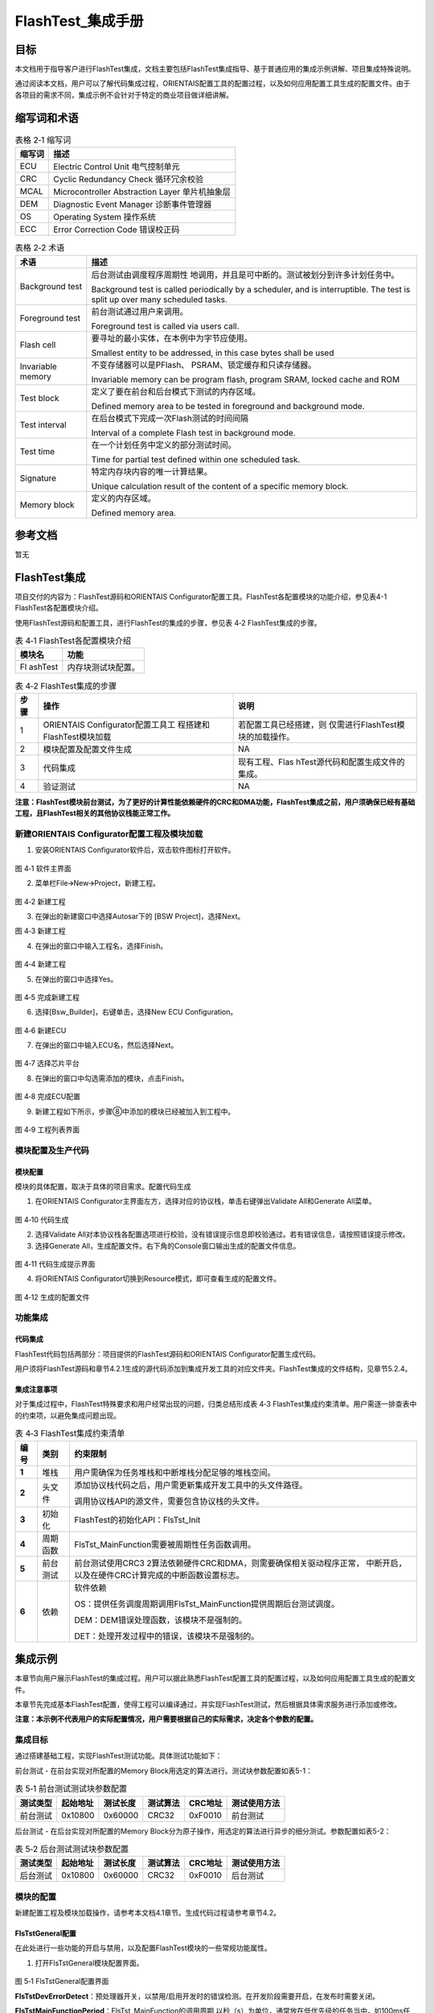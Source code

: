 ===================
FlashTest_集成手册
===================





目标
====

本文档用于指导客户进行FlashTest集成，文档主要包括FlashTest集成指导、基于普通应用的集成示例讲解、项目集成特殊说明。

通过阅读本文档，用户可以了解代码集成过程，ORIENTAIS配置工具的配置过程，以及如何应用配置工具生成的配置文件。由于各项目的需求不同，集成示例不会针对于特定的商业项目做详细讲解。

缩写词和术语
============

.. table:: 表格 2‑1 缩写词

   +---------------+------------------------------------------------------+
   | **缩写词**    | **描述**                                             |
   +---------------+------------------------------------------------------+
   | ECU           | Electric Control Unit 电气控制单元                   |
   +---------------+------------------------------------------------------+
   | CRC           | Cyclic Redundancy Check 循环冗余校验                 |
   +---------------+------------------------------------------------------+
   | MCAL          | Microcontroller Abstraction Layer 单片机抽象层       |
   +---------------+------------------------------------------------------+
   | DEM           | Diagnostic Event Manager 诊断事件管理器              |
   +---------------+------------------------------------------------------+
   | OS            | Operating System 操作系统                            |
   +---------------+------------------------------------------------------+
   | ECC           | Error Correction Code 错误校正码                     |
   +---------------+------------------------------------------------------+

.. table:: 表格 2‑2 术语

   +---------------+------------------------------------------------------+
   | **术语**      | **描述**                                             |
   +---------------+------------------------------------------------------+
   | Background    | 后台测试由调度程序周期性                             |
   | test          | 地调用，并且是可中断的。测试被划分到许多计划任务中。 |
   |               |                                                      |
   |               | Background test is called periodically by a          |
   |               | scheduler, and is interruptible. The test is split   |
   |               | up over many scheduled tasks.                        |
   +---------------+------------------------------------------------------+
   | Foreground    | 前台测试通过用户来调用。                             |
   | test          |                                                      |
   |               | Foreground test is called via users call.            |
   +---------------+------------------------------------------------------+
   | Flash cell    | 要寻址的最小实体，在本例中为字节应使用。             |
   |               |                                                      |
   |               | Smallest entity to be addressed, in this case bytes  |
   |               | shall be used                                        |
   +---------------+------------------------------------------------------+
   | Invariable    | 不变存储器可以是PFlash、                             |
   | memory        | PSRAM、锁定缓存和只读存储器。                        |
   |               |                                                      |
   |               | Invariable memory can be program flash, program      |
   |               | SRAM, locked cache and ROM                           |
   +---------------+------------------------------------------------------+
   | Test block    | 定义了要在前台和后台模式下测试的内存区域。           |
   |               |                                                      |
   |               | Defined memory area to be tested in foreground and   |
   |               | background mode.                                     |
   +---------------+------------------------------------------------------+
   | Test interval | 在后台模式下完成一次Flash测试的时间间隔              |
   |               |                                                      |
   |               | Interval of a complete Flash test in background      |
   |               | mode.                                                |
   +---------------+------------------------------------------------------+
   | Test time     | 在一个计划任务中定义的部分测试时间。                 |
   |               |                                                      |
   |               | Time for partial test defined within one scheduled   |
   |               | task.                                                |
   +---------------+------------------------------------------------------+
   | Signature     | 特定内存块内容的唯一计算结果。                       |
   |               |                                                      |
   |               | Unique calculation result of the content of a        |
   |               | specific memory block.                               |
   +---------------+------------------------------------------------------+
   | Memory block  | 定义的内存区域。                                     |
   |               |                                                      |
   |               | Defined memory area.                                 |
   +---------------+------------------------------------------------------+

参考文档
========

暂无

FlashTest集成
=============

项目交付的内容为：FlashTest源码和ORIENTAIS
Configurator配置工具。FlashTest各配置模块的功能介绍，参见表4-1
FlashTest各配置模块介绍。

使用FlashTest源码和配置工具，进行FlashTest的集成的步骤，参见表 4‑2
FlashTest集成的步骤。

.. table:: 表 4‑1 FlashTest各配置模块介绍

   +---------+------------------------------------------------------------+
   | **模\   | **功能**                                                   |
   | 块名**  |                                                            |
   +---------+------------------------------------------------------------+
   | Fl      | 内存块测试块配置。                                         |
   | ashTest |                                                            |
   +---------+------------------------------------------------------------+

.. table:: 表 4‑2 FlashTest集成的步骤

   +-----+---------------------------+-----------------------------------+
   |**步\| **操作**                  | **说明**                          |
   |骤** |                           |                                   |
   |     |                           |                                   |
   |     |                           |                                   |
   +-----+---------------------------+-----------------------------------+
   | 1   | ORIENTAIS                 | 若配置工具已经搭建，则            |
   |     | Configurator配置工具工    | 仅需进行FlashTest模块的加载操作。 |
   |     | 程搭建和FlashTest模块加载 |                                   |
   +-----+---------------------------+-----------------------------------+
   | 2   | 模块配置及配置文件生成    | NA                                |
   +-----+---------------------------+-----------------------------------+
   | 3   | 代码集成                  | 现有工程、Flas                    |
   |     |                           | hTest源代码和配置生成文件的集成。 |
   +-----+---------------------------+-----------------------------------+
   | 4   | 验证测试                  | NA                                |
   +-----+---------------------------+-----------------------------------+

**注意：FlashTest模块前台测试，为了更好的计算性能依赖硬件的CRC和DMA功能，FlashTest集成之前，用户须确保已经有基础工程，且FlashTest相关的其他协议栈能正常工作。**

新建ORIENTAIS Configurator配置工程及模块加载
--------------------------------------------

#. 安装ORIENTAIS Configurator软件后，双击软件图标打开软件。

.. figure:: ../../_static/集成手册/FlashTest/image1.png
   :width: 4.49005in
   :height: 3.25694in

图 4‑1 软件主界面

2. 菜单栏File🡪New🡪Project，新建工程。

.. figure:: ../../_static/集成手册/FlashTest/image2.png
   :width: 4.7132in
   :height: 3.42708in

图 4‑2 新建工程

3. 在弹出的新建窗口中选择Autosar下的 [BSW Project]，选择Next。 

|image1|

图 4‑3 新建工程

4. 在弹出的窗口中输入工程名，选择Finish。

.. figure:: ../../_static/集成手册/FlashTest/image4.png
   :width: 4.16875in
   :height: 3.32986in

图 4‑4 新建工程

5. 在弹出的窗口中选择Yes。

.. figure:: ../../_static/集成手册/FlashTest/image5.png
   :width: 4.16875in
   :height: 3.32986in

图 4‑5 完成新建工程

6. 选择[Bsw_Builder]，右键单击，选择New ECU Configuration。

.. figure:: ../../_static/集成手册/FlashTest/image6.png
   :width: 4.16875in
   :height: 1.32986in

图 4‑6 新建ECU

7. 在弹出的窗口中输入ECU名，然后选择Next。

.. figure:: ../../_static/集成手册/FlashTest/image7.png
   :width: 4.16875in
   :height: 3.32986in

图 4‑7 选择芯片平台

8. 在弹出的窗口中勾选需添加的模块，点击Finish。

.. figure:: ../../_static/集成手册/FlashTest/image8.png
   :width: 4.16875in
   :height: 3.32986in

图 4‑8 完成ECU配置

9. 新建工程如下所示，步骤⑧中添加的模块已经被加入到工程中。

.. figure:: ../../_static/集成手册/FlashTest/image9.png
   :width: 4.16875in
   :height: 1.32986in

图 4‑9 工程列表界面

模块配置及生产代码
------------------

模块配置
~~~~~~~~

模块的具体配置，取决于具体的项目需求。配置代码生成

#. 在ORIENTAIS
   Configurator主界面左方，选择对应的协议栈，单击右键弹出Validate
   All和Generate All菜单。

.. figure:: ../../_static/集成手册/FlashTest/image10.png
   :width: 4.16875in
   :height: 2.32986in

图 4‑10 代码生成

2. 选择Validate
   All对本协议栈各配置选项进行校验，没有错误提示信息即校验通过。若有错误信息，请按照错误提示修改。

3. 选择Generate
   All，生成配置文件。右下角的Console窗口输出生成的配置文件信息。

.. figure:: ../../_static/集成手册/FlashTest/image11.png
   :width: 4.16875in
   :height: 2.32986in

图 4‑11 代码生成提示界面

4. 将ORIENTAIS Configurator切换到Resource模式，即可查看生成的配置文件。

.. figure:: ../../_static/集成手册/FlashTest/image12.png
   :width: 5.76736in
   :height: 3.58125in

图 4‑12 生成的配置文件

功能集成
--------

代码集成
~~~~~~~~

FlashTest代码包括两部分：项目提供的FlashTest源码和ORIENTAIS
Configurator配置生成代码。

用户须将FlashTest源码和章节4.2.1生成的源代码添加到集成开发工具的对应文件夹。FlashTest集成的文件结构，见章节5.2.4。

集成注意事项
~~~~~~~~~~~~

对于集成过程中，FlashTest特殊要求和用户经常出现的问题，归类总结形成表
4‑3
FlashTest集成约束清单。用户需逐一排查表中的约束项，以避免集成问题出现。

.. table:: 表 4‑3 FlashTest集成约束清单

   +-----+---------+-----------------------------------------------------+
   |**编\|**类别** | **约束限制**                                        |
   |号** |         |                                                     |
   |     |         |                                                     |
   |     |         |                                                     |
   +-----+---------+-----------------------------------------------------+
   | **\ | 堆栈    | 用户需确保为任务堆栈和中断堆栈分配足够的堆栈空间。  |
   | 1** |         |                                                     |
   +-----+---------+-----------------------------------------------------+
   | **\ | 头文件  |添加协议\                                            |
   | 2** |         |栈代码之后，用户需更新集成开发工具中的头文件路径。   |
   |     |         |                                                     |
   |     |         |调用协议栈API的源文件，需要包含协议栈的头文件。      |
   +-----+---------+-----------------------------------------------------+
   | **\ | 初始化  | FlashTest的初始化API：FlsTst_Init                   |
   | 3** |         |                                                     |
   +-----+---------+-----------------------------------------------------+
   | **\ | 周\     | FlsTst_MainFunction需要被周期性任务函数调用。       |
   | 4** | 期函数  |                                                     |
   +-----+---------+-----------------------------------------------------+
   | **\ | 前\     | 前台测试使用CRC3                                    |
   | 5** | 台测试  | 2算法依赖硬件CRC和DMA，则需要确保相关驱动程序正常， |
   |     |         | 中断开启，以及在硬件CRC计算完成的中断函数设置标志。 |
   +-----+---------+-----------------------------------------------------+
   | **\ | 依赖    |软件依赖                                             |
   | 6** |         |                                                     |
   |     |         |OS：提供任务调\                                      |
   |     |         |度周期调用FlsTst_MainFunction提供周期后台测试调度。  |
   |     |         |                                                     |
   |     |         |DEM：DEM错误处理函数，该模块不是强制的。             |
   |     |         |                                                     |
   |     |         |DET：处理开发过程中的错误，该模块不是强制的。        |
   +-----+---------+-----------------------------------------------------+

集成示例
========

本章节向用户展示FlashTest的集成过程。用户可以据此熟悉FlashTest配置工具的配置过程，以及如何应用配置工具生成的配置文件。

本章节先完成基本FlashTest配置，使得工程可以编译通过，并实现FlashTest测试，然后根据具体需求服务进行添加或修改。

**注意：本示例不代表用户的实际配置情况，用户需要根据自己的实际需求，决定各个参数的配置。**

集成目标
--------

通过搭建基础工程，实现FlashTest测试功能。具体测试功能如下：

前台测试 - 在前台实现对所配置的Memory
Block用选定的算法进行。测试块参数配置如表5-1：

.. table:: 表 5‑1 前台测试测试块参数配置

   +----------+----------+----------+----------+---------+----------------+
   | **测\    | **起\    | **测\    | **测\    |**CRC\   | **\            |
   | 试类型** | 始地址** | 试长度** | 试算法** |地址**   | 测试使用方法** |
   +----------+----------+----------+----------+---------+----------------+
   | 前台测试 | 0x10800  | 0x60000  | CRC32    | 0xF0010 | 前台测试       |
   +----------+----------+----------+----------+---------+----------------+

后台测试 - 在后台实现对所配置的Memory
Block分为原子操作，用选定的算法进行异步的细分测试。参数配置如表5-2：

.. table:: 表 5‑2 后台测试测试块参数配置

   +----------+----------+---------+----------+---------+-----------------+
   | **测\    | **起\    | **测试\ |**测\     | **CRC\  | **测试使用方法**|
   | 试类型** | 始地址** | 长度**  |试算法**  | 地址**  |                 |
   +----------+----------+---------+----------+---------+-----------------+
   | 后台测试 | 0x10800  | 0x60000 | CRC32    | 0xF0010 | 后台测试        |
   +----------+----------+---------+----------+---------+-----------------+

模块的配置
----------

新建配置工程及模块加载操作，请参考本文档4.1章节。生成代码过程请参考章节4.2。

FlsTstGeneral配置
~~~~~~~~~~~~~~~~~

在此处进行一些功能的开启与禁用，以及配置FlashTest模块的一些常规功能属性。

#. 打开FlsTstGeneral模块配置界面。

.. figure:: ../../_static/集成手册/FlashTest/image13.png
   :width: 4.96417in
   :height: 5.58043in

图 5‑1 FlsTstGeneral配置界面

**FlsTstDevErrorDetect**\ ：预处理器开关，以禁用/启用开发时的错误检测。在开发阶段需要开启，在发布时需要关闭。

**FlsTstMainFunctionPeriod**\ ：FlsTst_MainFunction的调用周期,以秒（s）为单位，通常放在低优先级的任务当中，如100ms任务或1s的任务中。

**FlsTstNumberOfTestedCells**\ ：配置在后台测试一次任务测试的Flash单元的数量，后台测试的每次执行计算的字节数量由FlsTstNumberOfTestedCells和FlsTstNumberOfTestedCellsAtomic两个配置项共同决定,具体的配置需根据实际的运算时间估算。

**FlsTstNumberOfTestedCellsAtomic**\ ：定义一个Flash单元的大小，即单次原子操作计算的大小（单位为Bytes）。

**FlsTstTestCompletedNotificationSupported**\ ：预处理器开关，以禁用/启用回调函数功能。

**FlsTstTestIntervalIdEndValue**\ ：定义后台测试的测试间隔ID的最大值。后台测试，对配置的顺序对配置的后台测试下所有的memory
block完成一次计算，叫做一次测试间隔，每个间隔具有一个ID，每次测试间隔完成后此ID自加1，当这个ID到达配置的最大值时，将会继续从0开始递增。

**FlsTstInitECC**\ ：预处理器开关，以在初始化函数中禁用/启用硬件ECC报错功能，在硬件不支持测试时，通常不开启。

**FlsTstExtendedSafetyMode**\ ：预处理器开关，以禁用/启用扩展安全模式，在扩展安全模式下，FlashTest将在初始化和运行过程中执行更多的检测功能。

**FlsTstFgndTimeOut**\ ：定义前台测试的超时计数值，如执行时间超过配置的超时计数，前台测试将返回错误并退出。一般根据前台测试的时间得出一个经验值。

**FlsTstEcucPartitionRef**\ ：将Flash测试驱动程序映射到零个或一个ECUC分区，以使驱动程序API在该分区中可用。

2. 配置FlsTstGeneral模块配置界面。FlashTest模块工具默认配置了相关参数供用户做默认生成，用户应根据实际需求，对相关配置项做出修改。

FlsTstConfigSet配置
~~~~~~~~~~~~~~~~~~~

此处进行FlashTest 待测Memory
Block进行配置。FlsTstConfigSet配置页面包含前台测试下的块属性配置和后台测试下的块属性配置，以及回调函数的配置。

#. 打开FlsTstConfigSet模块配置界面。

.. figure:: ../../_static/集成手册/FlashTest/image14.png
   :width: 4.87937in
   :height: 2.96993in

图 5‑2 FlsTstBlockBgnd配置

FlsTstBgnds容器在FlsTstConfigSet配置页面中，用于配置后台测试下的块属性。

**FlsTstBgndBlockId：**\ 由配置工具自动计算块ID号，默认从0开始，新建一个块，块ID加1。

**FlsTstBlockBaseAddress：**\ 配置的内存块的起始地址。

**FlsTstBlockSize**\ ：配置的内存块的长度。

**FlsTstSignatureAddress：**\ 当前内存块的签名数据存放的起始地址。

**FlsTstTestAlgorithm：**\ 选择Flash test算法类型。

FlsTstFgnds容器在FlsTstConfigSet配置页面中，用于配置前台测试下的块属性。配置项和FlsTstBgnds相同。

.. figure:: ../../_static/集成手册/FlashTest/image15.png
   :width: 5.76736in
   :height: 1.7125in

图 5‑3 FlsTstTestCompletedNotification配置

**FlsTstTestCompletedNotification**\ ：用于配置后台测试完成时的回调函数，该配置项依赖于FlsTstGenerl下FlsTstTestCompletedNotificationSupported配置项，只有在FlsTstTestCompletedNotificationSupported配置为true时，且不为NULL_PTR时，FlsTstTestCompletedNotification才会生成回调函数相关的代码。

2. 配置FlsTstConfigSet相关属性。

用户需关注前台测试和后台测试下的内存块属性，并对FlsTstTestCompletedNotification进行配置。

在FlsTstConfigSet->FlsTstConfigSet->FlsTstBlockBgnds,鼠标点击右键，添加新的Memory
Block，添加待测的后台测试内存块，并根据配置参数表填写FlsTstBlockbaseAddress、lststBlockSize、FlsTstSignatureAddress的参数，并选择对应的FlsTstTestAlgorithm。

在FlsTstConfigSet->FlsTstConfigSet->FlsTstBlockFgnds,鼠标点击右键，添加新的Memory
Block，添加待测的前台测试内存块，并根据配置参数表填写FlsTstBlockbaseAddress、lststBlockSize、FlsTstSignatureAddress的参数，并选择对应的FlsTstTestAlgorithm。

在FlsTstConfigSet->FlsTstConfigSet容器点击鼠标左键，对FlsTstTestCompletedNotification配置相应的回调函数。

FlsTstConfigurationOfApiServices配置
~~~~~~~~~~~~~~~~~~~~~~~~~~~~~~~~~~~~

此处进行FlashTest功能API的配置。打开模块配置界面，根据实际需求对相关API进行配置。

图 5‑4 FlsTstConfigurationOfApiServices配置

FlsTstDemEventParameterRefs配置
~~~~~~~~~~~~~~~~~~~~~~~~~~~~~~~

#. 选中FlsTstDemEventParameterRefss容器，鼠标右键选择New
   FlsTstDemEventParameterRefs，新建Dem参数引用。

.. figure:: ../../_static/集成手册/FlashTest/image17.png
   :width: 5.76736in
   :height: 1.47361in

图 5‑5 FlsTstDemEventParameterRefs添加

2. 选择FlsTstDemEventParameterRefs配置界面。

.. figure:: ../../_static/集成手册/FlashTest/image18.png
   :width: 5.76736in
   :height: 1.26111in

图 5‑6 FlsTstDemEventParameterRefs配置界面

3. 勾选FLSTST_E_FLSTST_FAILURE，并从下拉框中选择对应的Dem配置项。（注：需要DEM模块先配置相关的参数）

.. figure:: ../../_static/集成手册/FlashTest/image19.png
   :width: 4.73154in
   :height: 3.55848in

图 5‑7 FLSTST_E_FLSTST_FAILURE配置界面

源代码集成
----------

项目交付给用户的工程结构如下：

.. figure:: ../../_static/集成手册/FlashTest/image20.png
   :width: 3.03346in
   :height: 3.22767in

图 5‑8 工程结构图

-  Config目录，这个目录用来存放配置工具生成的配置文件，FlashTest有关的配置文件放在BSW_Config文件夹中。

-  BSW目录，存放模块相关的源代码。可以看到BSW目录下各个文件夹下是各个模块的源代码。

FlashTest源代码集成步骤如下：

#. 将5.2章节中ORIENTAIS Configurator生成的配置文件复制到BSW_Config文件夹中。

#. 将项目提供的协议栈源代码文件复制到BSW/Memory/FlsTst文件夹中。

CRC结果存放
-----------

以S32K146芯片平台做集成示例，使用S32K14X_MCAL4_2_RTM_1_0_4版本的MCAL开发，因其依赖于硬件的CRC和DMA。如果MCAL版本的变更，有关功能需要重新调试和验证。

在集成时，FlashTest模块需要将CRC等Memory的信息存储在芯片上的固定地址，而在代码的配置阶段，因为本身的代码会引入配置代码，导致当前的CRC值无法确定，配置时只能指定特定的地址，通常只能在代码定版后，对hex文件进行计算，并将CRC结果存放到Hex文件中指定的地址，需要注意CRC值的大小端问题。

在验证时，如果没有计算hex文件的工具或方法，可以使用另一种方式对Flashtest模块进行集成验证，可以通过代码链接的方式将需要写入的信息链接到指定的地址，这种方式需要修改代码的链接文件。

|image2|

图 5‑9 链接文件修改 划分区域

|image3|

图 5‑10 链接文件修改 定义段

相关代码定义如下：

.. figure:: ../../_static/集成手册/FlashTest/code1.png
   :width: 6.17736in
   :height: 1.77583in

其中，

0x5A5A5A5A表示FlashTest存储信息的有效标志；

0x00000001表示当前的Memory Block的个数；

0x00010800表示第一个Memory block的起始地址

0x00060000表示第一个Memory block的计算大小

0xBF6010A9表示第一个Memory block的CRC值。

在链接文件中，需要对FlsTst_Info这个段，做好链接划分并指定地址。编译下载后，FlashTest所需要的信息即存储在芯片的指定位置。在集成FlashTest模块后，因为CRC值尚无法确定，可通过DEBUG的方式，先通过芯片计算出一个正确的CRC值，再用计算的CRC结果来修改FlsTst_StoredInfo中Memory
block的CRC值。

FlashTest调度集成
-----------------

FlashTest调度集成步骤如下：

#. FlashTest调度集成，需要逐一排查并实现表 4‑3
   FlashTest集成约束清单所罗列的问题，以避免集成出现差错。

#. 编译链接代码，将生成的elf文件烧写进芯片。

初始化代码如下：

FlsTst_Init(&FlsTst_Config);应在合适的位置进行初始化。

前台测试代码如下：

.. figure:: ../../_static/集成手册/FlashTest/code2.png
   :width: 5.47736in
   :height: 1.70583in

前台测试代码需要依赖硬件CRC和DMA，用户需要配置对应的中断函数，并在中断函数中实现对FlashTest计算完成的标志置位，实现代码如下：

.. figure:: ../../_static/集成手册/FlashTest/code3.png
   :width: 5.47736in
   :height: 1.07583in

后台测试代码如下：

FlsTst_MainFunction();应放在周期较大，优先级较低的任务中。

验证结果
--------

验证前台测试
~~~~~~~~~~~~

将工程编译通过后，使用调试工具进行调试，当执行FlsTstReturn =
FlsTst_StartFgnd
()语句后，FlsTstReturn表示前台测试的执行成功是否成功，再调用FlsTst_GetTestResultFgnd
()获取前台测试的结果，编译下载调试时，在获取结果后打断点，如果计算的CRC值和存储的CRC值一致，测试结果为FLSTST_OK。

验证后台测试
~~~~~~~~~~~~

将工程编译通过后，使用调试工具进行调试，周期调用FlsTst_MainFunction()，编译下载仿真时，当后台测试完成时，会调用FlsTst_TestCompletedNotification()回调函数，在回调函数里面再调用FlsTst_GetTestResult()获取结果，可以看见返回测试结果为FLSTST_OK。

.. |image1| image:: ../../_static/集成手册/FlashTest/image3.png
   :width: 3.91027in
   :height: 3.77253in
.. |image2| image:: ../../_static/集成手册/FlashTest/image21.png
   :width: 5.28462in
   :height: 1.02708in
.. |image3| image:: ../../_static/集成手册/FlashTest/image22.png
   :width: 5.35198in
   :height: 1.33125in

